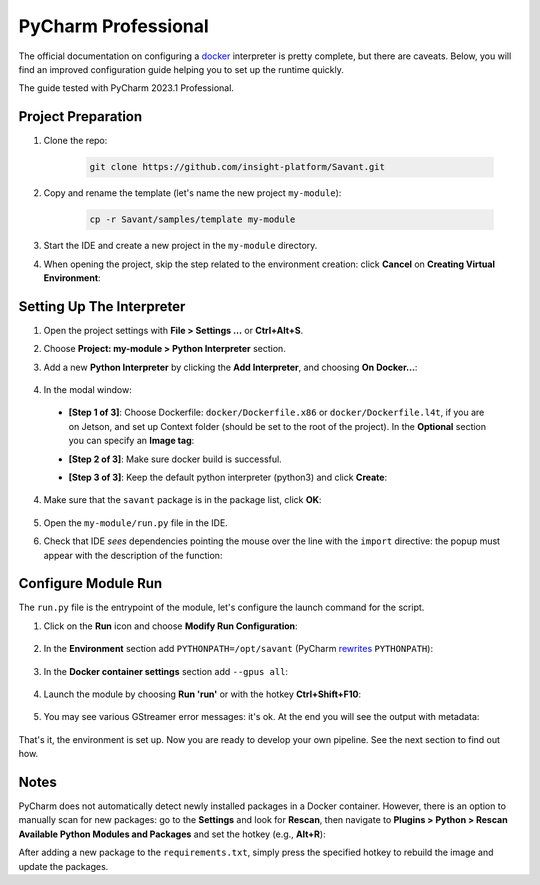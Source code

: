 
PyCharm Professional
====================

The official documentation on configuring a `docker <https://www.jetbrains.com/help/pycharm/using-docker-as-a-remote-interpreter.html>`_  interpreter is pretty complete, but there are caveats. Below, you will find an improved configuration guide helping you to set up the runtime quickly.

The guide tested with PyCharm 2023.1 Professional.

Project Preparation
-------------------

#. Clone the repo:

    .. code-block:: bash

        git clone https://github.com/insight-platform/Savant.git

#. Copy and rename the template (let's name the new project ``my-module``):

    .. code-block:: bash

        cp -r Savant/samples/template my-module

#. Start the IDE and create a new project in the ``my-module`` directory.

#. When opening the project, skip the step related to the environment creation: click **Cancel** on **Creating Virtual Environment**:

.. image:: ../_static/img/dev-env/01-cancel-creating-virtual-environment.png

Setting Up The Interpreter
--------------------------

#. Open the project settings with **File > Settings ...** or **Ctrl+Alt+S**.

#. Choose **Project: my-module > Python Interpreter** section.

#. Add a new **Python Interpreter** by clicking the **Add Interpreter**, and choosing **On Docker...**:

    .. image:: ../_static/img/dev-env/02-setup-python-interpreter.png

#. In the modal window:

  * **[Step 1 of 3]**: Choose Dockerfile: ``docker/Dockerfile.x86`` or ``docker/Dockerfile.l4t``, if you are on Jetson, and set up Context folder (should be set to the root of the project). In the **Optional** section you can specify an **Image tag**:

    .. image:: ../_static/img/dev-env/03-setup-docker-build.png

  * **[Step 2 of 3]**: Make sure docker build is successful.

  * **[Step 3 of 3]**: Keep the default python interpreter (python3) and click **Create**:

    .. image:: ../_static/img/dev-env/04-setup-interpreter-in-docker.png

4. Make sure that the ``savant`` package is in the package list, click **OK**:

    .. image:: ../_static/img/dev-env/05-check-savant-package.png

#. Open the ``my-module/run.py`` file in the IDE.

#. Check that IDE `sees` dependencies pointing the mouse over the line with the ``import`` directive: the popup must appear with the description of the function:

    .. image:: ../_static/img/dev-env/06-check-func-spec.png

Configure Module Run
--------------------

The ``run.py`` file is the entrypoint of the module, let's configure the launch command for the script.

#. Click on the **Run** icon and choose **Modify Run Configuration**:

    .. image:: ../_static/img/dev-env/07-open-run-config.png

#. In the **Environment** section add ``PYTHONPATH=/opt/savant`` (PyCharm `rewrites <https://youtrack.jetbrains.com/issue/PY-32618/The-original-PYTHONPATH-is-replaced-by-PyCharm-when-running-configurations-using-Docker-interpreter>`_  ``PYTHONPATH``):

    .. image:: ../_static/img/dev-env/08-run-config-env.png

#. In the **Docker container settings** section add ``--gpus all``:

    .. image:: ../_static/img/dev-env/09-run-config-ops.png

#. Launch the module by choosing **Run 'run'** or with the hotkey **Ctrl+Shift+F10**:

    .. image:: ../_static/img/dev-env/10-run-output-1.png

#. You may see various GStreamer error messages: it's ok. At the end you will see the output with metadata:

    .. image:: ../_static/img/dev-env/11-run-output-2.png

That's it, the environment is set up. Now you are ready to develop your own pipeline. See the next section to find out how.

Notes
-----

PyCharm does not automatically detect newly installed packages in a Docker container. However, there is an option to manually scan for new packages: go to the **Settings** and look for **Rescan**, then navigate to **Plugins > Python > Rescan Available Python Modules and Packages** and set the hotkey (e.g., **Alt+R**):

.. image:: ../_static/img/dev-env/12-rescan.png

After adding a new package to the ``requirements.txt``, simply press the specified hotkey to rebuild the image and update the packages.
